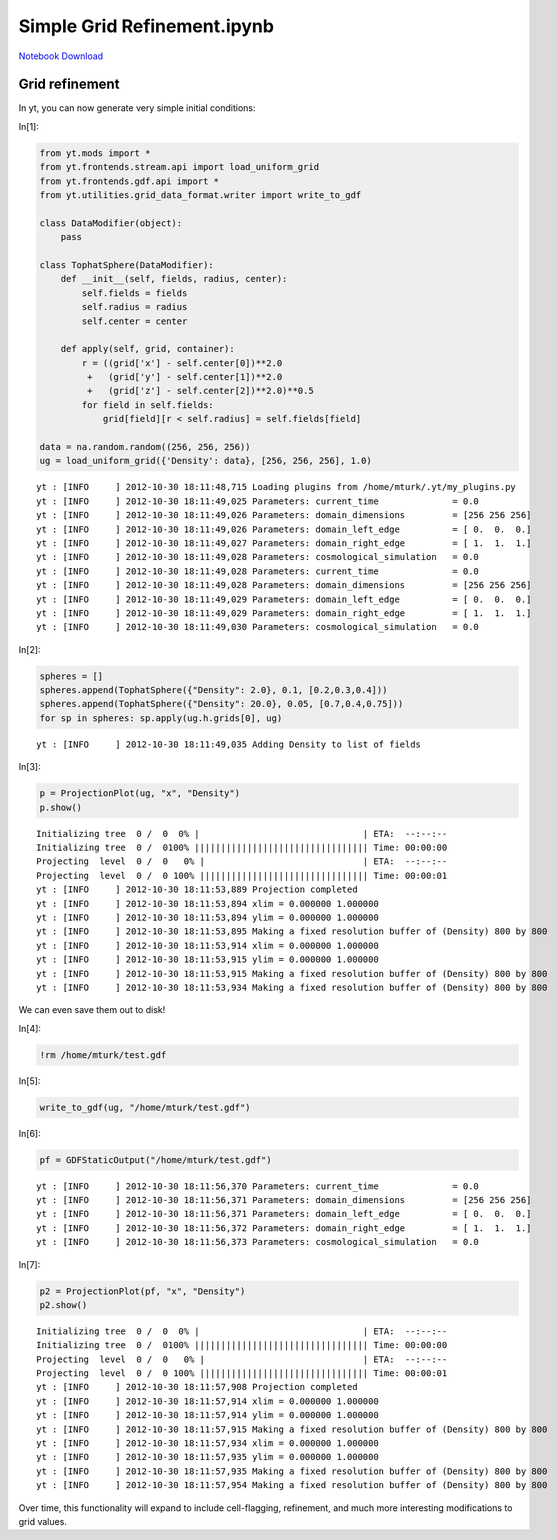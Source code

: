 Simple Grid Refinement.ipynb
============================


`Notebook Download <https://hub.yt-project.org/go/65ik8c>`_


Grid refinement
---------------

In yt, you can now generate very simple initial conditions:

In[1]:

.. sourcecode:: python

    from yt.mods import *
    from yt.frontends.stream.api import load_uniform_grid
    from yt.frontends.gdf.api import *
    from yt.utilities.grid_data_format.writer import write_to_gdf
    
    class DataModifier(object):
        pass
    
    class TophatSphere(DataModifier):
        def __init__(self, fields, radius, center):
            self.fields = fields
            self.radius = radius
            self.center = center
        
        def apply(self, grid, container):
            r = ((grid['x'] - self.center[0])**2.0
             +   (grid['y'] - self.center[1])**2.0
             +   (grid['z'] - self.center[2])**2.0)**0.5
            for field in self.fields:
                grid[field][r < self.radius] = self.fields[field]
    
    data = na.random.random((256, 256, 256))
    ug = load_uniform_grid({'Density': data}, [256, 256, 256], 1.0)

.. parsed-literal::

    yt : [INFO     ] 2012-10-30 18:11:48,715 Loading plugins from /home/mturk/.yt/my_plugins.py
    yt : [INFO     ] 2012-10-30 18:11:49,025 Parameters: current_time              = 0.0
    yt : [INFO     ] 2012-10-30 18:11:49,026 Parameters: domain_dimensions         = [256 256 256]
    yt : [INFO     ] 2012-10-30 18:11:49,026 Parameters: domain_left_edge          = [ 0.  0.  0.]
    yt : [INFO     ] 2012-10-30 18:11:49,027 Parameters: domain_right_edge         = [ 1.  1.  1.]
    yt : [INFO     ] 2012-10-30 18:11:49,028 Parameters: cosmological_simulation   = 0.0
    yt : [INFO     ] 2012-10-30 18:11:49,028 Parameters: current_time              = 0.0
    yt : [INFO     ] 2012-10-30 18:11:49,028 Parameters: domain_dimensions         = [256 256 256]
    yt : [INFO     ] 2012-10-30 18:11:49,029 Parameters: domain_left_edge          = [ 0.  0.  0.]
    yt : [INFO     ] 2012-10-30 18:11:49,029 Parameters: domain_right_edge         = [ 1.  1.  1.]
    yt : [INFO     ] 2012-10-30 18:11:49,030 Parameters: cosmological_simulation   = 0.0


In[2]:

.. sourcecode:: python

    spheres = []
    spheres.append(TophatSphere({"Density": 2.0}, 0.1, [0.2,0.3,0.4]))
    spheres.append(TophatSphere({"Density": 20.0}, 0.05, [0.7,0.4,0.75]))
    for sp in spheres: sp.apply(ug.h.grids[0], ug)

.. parsed-literal::

    yt : [INFO     ] 2012-10-30 18:11:49,035 Adding Density to list of fields


In[3]:

.. sourcecode:: python

    p = ProjectionPlot(ug, "x", "Density")
    p.show()

.. parsed-literal::

    Initializing tree  0 /  0  0% |                               | ETA:  --:--:-- 
    Initializing tree  0 /  0100% ||||||||||||||||||||||||||||||||| Time: 00:00:00 
    Projecting  level  0 /  0   0% |                              | ETA:  --:--:-- 
    Projecting  level  0 /  0 100% |||||||||||||||||||||||||||||||| Time: 00:00:01 
    yt : [INFO     ] 2012-10-30 18:11:53,889 Projection completed
    yt : [INFO     ] 2012-10-30 18:11:53,894 xlim = 0.000000 1.000000
    yt : [INFO     ] 2012-10-30 18:11:53,894 ylim = 0.000000 1.000000
    yt : [INFO     ] 2012-10-30 18:11:53,895 Making a fixed resolution buffer of (Density) 800 by 800
    yt : [INFO     ] 2012-10-30 18:11:53,914 xlim = 0.000000 1.000000
    yt : [INFO     ] 2012-10-30 18:11:53,915 ylim = 0.000000 1.000000
    yt : [INFO     ] 2012-10-30 18:11:53,915 Making a fixed resolution buffer of (Density) 800 by 800
    yt : [INFO     ] 2012-10-30 18:11:53,934 Making a fixed resolution buffer of (Density) 800 by 800


.. attachment-image:: Simple_Grid_Refinement_files/Simple_Grid_Refinement_fig_00.png

We can even save them out to disk!

In[4]:

.. sourcecode:: python

    !rm /home/mturk/test.gdf

In[5]:

.. sourcecode:: python

    write_to_gdf(ug, "/home/mturk/test.gdf")

In[6]:

.. sourcecode:: python

    pf = GDFStaticOutput("/home/mturk/test.gdf")

.. parsed-literal::

    yt : [INFO     ] 2012-10-30 18:11:56,370 Parameters: current_time              = 0.0
    yt : [INFO     ] 2012-10-30 18:11:56,371 Parameters: domain_dimensions         = [256 256 256]
    yt : [INFO     ] 2012-10-30 18:11:56,371 Parameters: domain_left_edge          = [ 0.  0.  0.]
    yt : [INFO     ] 2012-10-30 18:11:56,372 Parameters: domain_right_edge         = [ 1.  1.  1.]
    yt : [INFO     ] 2012-10-30 18:11:56,373 Parameters: cosmological_simulation   = 0.0


In[7]:

.. sourcecode:: python

    p2 = ProjectionPlot(pf, "x", "Density")
    p2.show()

.. parsed-literal::

    Initializing tree  0 /  0  0% |                               | ETA:  --:--:-- 
    Initializing tree  0 /  0100% ||||||||||||||||||||||||||||||||| Time: 00:00:00 
    Projecting  level  0 /  0   0% |                              | ETA:  --:--:-- 
    Projecting  level  0 /  0 100% |||||||||||||||||||||||||||||||| Time: 00:00:01 
    yt : [INFO     ] 2012-10-30 18:11:57,908 Projection completed
    yt : [INFO     ] 2012-10-30 18:11:57,914 xlim = 0.000000 1.000000
    yt : [INFO     ] 2012-10-30 18:11:57,914 ylim = 0.000000 1.000000
    yt : [INFO     ] 2012-10-30 18:11:57,915 Making a fixed resolution buffer of (Density) 800 by 800
    yt : [INFO     ] 2012-10-30 18:11:57,934 xlim = 0.000000 1.000000
    yt : [INFO     ] 2012-10-30 18:11:57,935 ylim = 0.000000 1.000000
    yt : [INFO     ] 2012-10-30 18:11:57,935 Making a fixed resolution buffer of (Density) 800 by 800
    yt : [INFO     ] 2012-10-30 18:11:57,954 Making a fixed resolution buffer of (Density) 800 by 800


.. attachment-image:: Simple_Grid_Refinement_files/Simple_Grid_Refinement_fig_01.png

Over time, this functionality will expand to include cell-flagging,
refinement, and much more interesting modifications to grid values.
